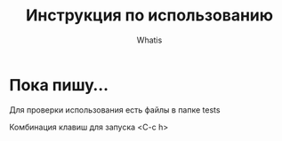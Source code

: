 #+TITLE: Инструкция по использованию
#+AUTHOR: Whatis
#+EMAIL: anton-gogo@mail.ru

#+DESCRIPTION: Инструкция/документация по использованию пакета
#+KEYWORDS: python, sphinx, docstring, python-mode, doc string, easypeasy, pysphinx
#+LANGUAGE: ru
* Пока пишу...
Для проверки использования есть файлы в папке tests

Комбинация клавиш для запуска <C-c h>
